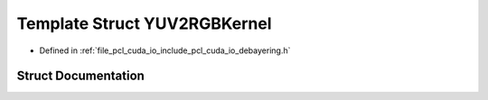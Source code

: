 .. _exhale_struct_structpcl_1_1cuda_1_1_y_u_v2_r_g_b_kernel:

Template Struct YUV2RGBKernel
=============================

- Defined in :ref:`file_pcl_cuda_io_include_pcl_cuda_io_debayering.h`


Struct Documentation
--------------------


.. doxygenstruct:: pcl::cuda::YUV2RGBKernel
   :members:
   :protected-members:
   :undoc-members: